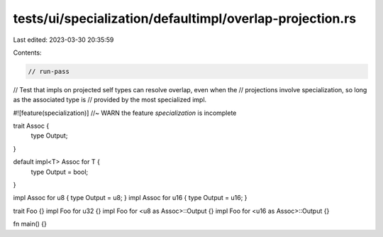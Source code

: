 tests/ui/specialization/defaultimpl/overlap-projection.rs
=========================================================

Last edited: 2023-03-30 20:35:59

Contents:

.. code-block:: rs

    // run-pass

// Test that impls on projected self types can resolve overlap, even when the
// projections involve specialization, so long as the associated type is
// provided by the most specialized impl.

#![feature(specialization)] //~ WARN the feature `specialization` is incomplete

trait Assoc {
    type Output;
}

default impl<T> Assoc for T {
    type Output = bool;
}

impl Assoc for u8 { type Output = u8; }
impl Assoc for u16 { type Output = u16; }

trait Foo {}
impl Foo for u32 {}
impl Foo for <u8 as Assoc>::Output {}
impl Foo for <u16 as Assoc>::Output {}

fn main() {}


